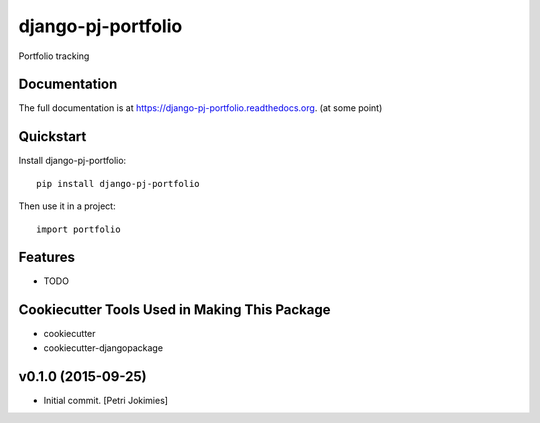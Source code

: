 =============================
django-pj-portfolio
=============================

.. image:: https://badge.fury.io/py/django-pj-portfolio.png
    :target: https://badge.fury.io/py/django-pj-portfolio

.. image:: https://travis-ci.org/jokimies/django-pj-portfolio.png?branch=master
    :target: https://travis-ci.org/jokimies/django-pj-portfolio

Portfolio tracking

Documentation
-------------

The full documentation is at
https://django-pj-portfolio.readthedocs.org. (at some point) 

Quickstart
----------

Install django-pj-portfolio::

    pip install django-pj-portfolio

Then use it in a project::

    import portfolio

Features
--------

* TODO

Cookiecutter Tools Used in Making This Package
----------------------------------------------

*  cookiecutter
*  cookiecutter-djangopackage




v0.1.0 (2015-09-25)
-------------------

- Initial commit. [Petri Jokimies]



